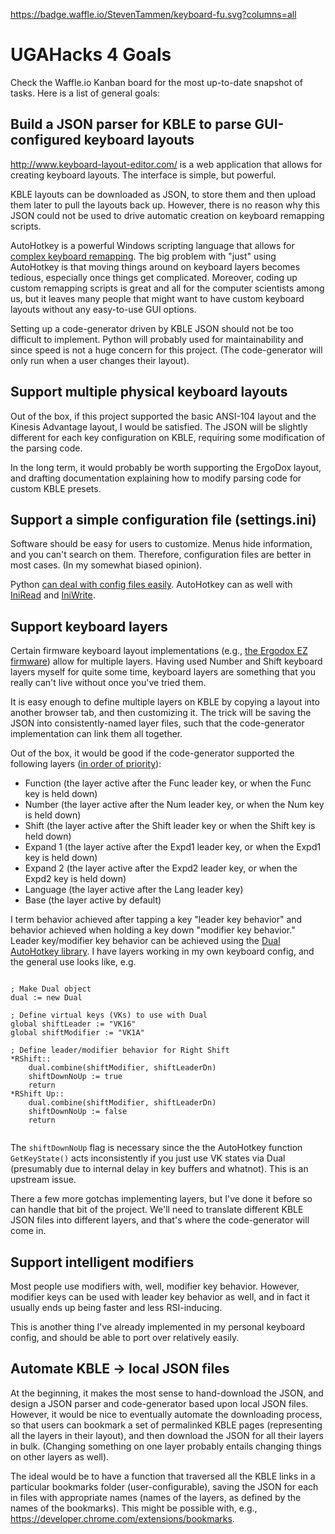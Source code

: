 [[https://waffle.io/StevenTammen/keyboard-fu][https://badge.waffle.io/StevenTammen/keyboard-fu.svg?columns=all]]

*  UGAHacks 4 Goals

Check the Waffle.io Kanban board for the most up-to-date snapshot of tasks. Here is a list of general goals:

** Build a JSON parser for KBLE to parse GUI-configured keyboard layouts

[[http://www.keyboard-layout-editor.com/]] is a web application that allows for creating keyboard layouts. The interface is simple, but powerful.

KBLE layouts can be downloaded as JSON, to store them and then upload them later to pull the layouts back up. However, there is no reason why this JSON could not be used to drive automatic creation on keyboard remapping scripts.

AutoHotkey is a powerful Windows scripting language that allows for [[https://github.com/StevenTammen/personal-keyboard-config][complex keyboard remapping]]. The big problem with "just" using AutoHotkey is that moving things around on keyboard layers becomes tedious, especially once things get complicated. Moreover, coding up custom remapping scripts is great and all for the computer scientists among us, but it leaves many people that might want to have custom keyboard layouts without any easy-to-use GUI options.

Setting up a code-generator driven by KBLE JSON should not be too difficult to implement. Python will probably used for maintainability and since speed is not a huge concern for this project. (The code-generator will only run when a user changes their layout).

** Support multiple physical keyboard layouts

Out of the box, if this project supported the basic ANSI-104 layout and the Kinesis Advantage layout, I would be satisfied. The JSON will be slightly different for each key configuration on KBLE, requiring some modification of the parsing code.

In the long term, it would probably be worth supporting the ErgoDox layout, and drafting documentation explaining how to modify parsing code for custom KBLE presets.

** Support a simple configuration file (settings.ini)

Software should be easy for users to customize. Menus hide information, and you can't search on them. Therefore, configuration files are better in most cases. (In my somewhat biased opinion).

Python [[https://docs.python.org/3/library/configparser.html][can deal with config files easily]]. AutoHotkey can as well with [[https://www.autohotkey.com/docs/commands/IniRead.htm][IniRead]] and [[https://www.autohotkey.com/docs/commands/IniWrite.htm][IniWrite]].

** Support keyboard layers

Certain firmware keyboard layout implementations (e.g., [[https://configure.ergodox-ez.com/layouts/default/latest/0][the Ergodox EZ firmware]]) allow for multiple layers. Having used Number and Shift keyboard layers myself for quite some time, keyboard layers are something that you really can't live without once you've tried them.

It is easy enough to define multiple layers on KBLE by copying a layout into another browser tab, and then customizing it. The trick will be saving the JSON into consistently-named layer files, such that the code-generator implementation can link them all together.

Out of the box, it would be good if the code-generator supported the following layers ([[https://www.steventammen.com/pages/keyboard-braindump/#the-structure-of-one-particular-language-s-keypress-logic][in order of priority]]):

- Function (the layer active after the Func leader key, or when the Func key is held down)
- Number (the layer active after the Num leader key, or when the Num key is held down)
- Shift (the layer active after the Shift leader key or when the Shift key is held down)
- Expand 1 (the layer active after the Expd1 leader key, or when the Expd1 key is held down)
- Expand 2 (the layer active after the Expd2 leader key, or when the Expd2 key is held down)
- Language (the layer active after the Lang leader key)
- Base (the layer active by default)

I term behavior achieved after tapping a key "leader key behavior" and behavior achieved when holding a key down "modifier key behavior." Leader key/modifier key behavior can be achieved using the [[https://github.com/lydell/dual][Dual AutoHotkey library]]. I have layers working in my own keyboard config, and the general use looks like, e.g.

#+BEGIN_SRC autohotkey

; Make Dual object
dual := new Dual

; Define virtual keys (VKs) to use with Dual
global shiftLeader := "VK16"
global shiftModifier := "VK1A"

; Define leader/modifier behavior for Right Shift
*RShift::
	dual.combine(shiftModifier, shiftLeaderDn)
	shiftDownNoUp := true
	return
*RShift Up::
	dual.combine(shiftModifier, shiftLeaderDn)
	shiftDownNoUp := false
	return

#+END_SRC

The ~shiftDownNoUp~ flag is necessary since the the AutoHotkey function ~GetKeyState()~ acts inconsistently if you just use VK states via Dual (presumably due to internal delay in key buffers and whatnot). This is an upstream issue.

There a few more gotchas implementing layers, but I've done it before so can handle that bit of the project. We'll need to translate different KBLE JSON files into different layers, and that's where the code-generator will come in.

** Support intelligent modifiers

Most people use modifiers with, well, modifier key behavior. However, modifier keys can be used with leader key behavior as well, and in fact it usually ends up being faster and less RSI-inducing.

This is another thing I've already implemented in my personal keyboard config, and should be able to port over relatively easily.

** Automate KBLE -> local JSON files

At the beginning, it makes the most sense to hand-download the JSON, and design a JSON parser and code-generator based upon local JSON files. However, it would be nice to eventually automate the downloading process, so that users can bookmark a set of permalinked KBLE pages (representing all the layers in their layout), and then download the JSON for all their layers in bulk. (Changing something on one layer probably entails changing things on other layers as well).

The ideal would be to have a function that traversed all the KBLE links in a particular bookmarks folder (user-configurable), saving the JSON for each in files with appropriate names (names of the layers, as defined by the names of the bookmarks). This might be possible with, e.g., [[https://developer.chrome.com/extensions/bookmarks]].
